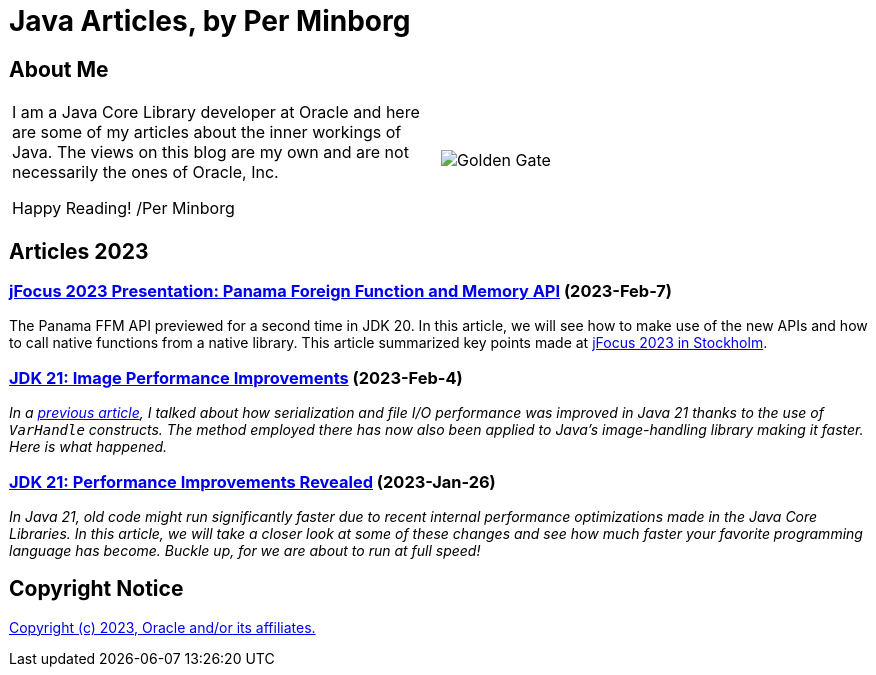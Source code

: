 = Java Articles, by Per Minborg

== About Me

[cols="1,1", frame=none, grid=none]
|===
| I am a Java Core Library developer at Oracle and here are some of my articles about the inner workings of Java. The views on this blog are my own and are not necessarily the ones of Oracle, Inc.

Happy Reading! /Per Minborg | image:images/per-brighter.png[alt=Golden Gate,scaledwidth=50%, role="related thumb left"]
|===

== Articles 2023

=== link:2023/February/7-jFocus2023/README.adoc[jFocus 2023 Presentation: Panama Foreign Function and Memory API] (2023-Feb-7)
The Panama FFM API previewed for a second time in JDK 20. In this article, we will see how to make use of the new APIs and how to call native functions from a native library. This article summarized key points made at https://www.jfokus.se[jFocus 2023 in Stockholm].

=== link:2023/February/4-ImagePerformanceImprovements/README.adoc[JDK 21: Image Performance Improvements] (2023-Feb-4)

_In a link:2023/January/26-PerformanceImprovementsRevealed/[previous article], I talked about how serialization and file I/O performance was improved in Java 21 thanks to the use of `VarHandle` constructs. The method employed there has now also been applied to Java’s image-handling library making it faster. Here is what happened._

=== link:2023/January/26-PerformanceImprovementsRevealed/README.adoc[JDK 21: Performance Improvements Revealed] (2023-Jan-26)

_In Java 21, old code might run significantly faster due to recent internal performance optimizations made in the Java Core Libraries. In this article, we will take a closer look at some of these changes and see how much faster your favorite programming language has become. Buckle up, for we are about to run at full speed!_

== Copyright Notice
link:LICENSE[Copyright (c) 2023, Oracle and/or its affiliates.]